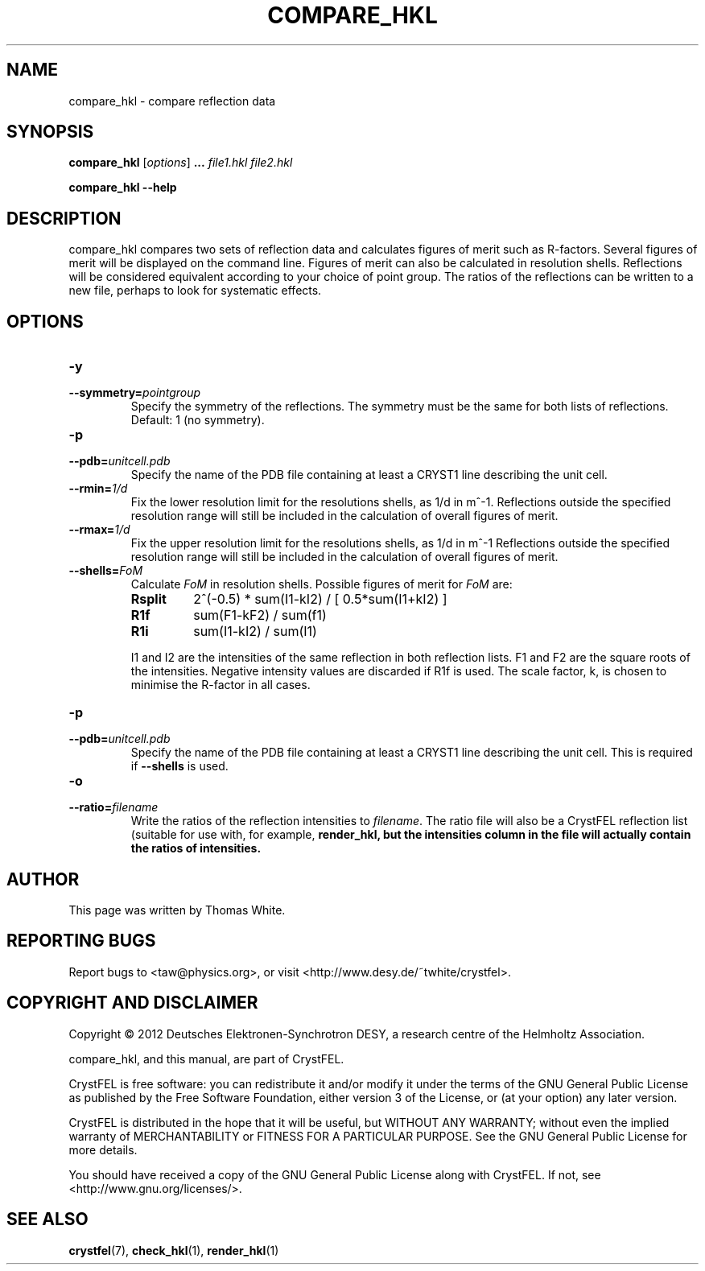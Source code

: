 .\"
.\" compare_hkl man page
.\"
.\" Copyright © 2012 Thomas White <taw@physics.org>
.\"
.\" Part of CrystFEL - crystallography with a FEL
.\"

.TH COMPARE_HKL 1
.SH NAME
compare_hkl \- compare reflection data
.SH SYNOPSIS
.PP
\fBcompare_hkl\fR \fR [\fIoptions\fR] \fB...\fR \fIfile1.hkl\fR \fIfile2.hkl\fR
.PP
\fBcompare_hkl --help\fR

.SH DESCRIPTION
compare_hkl compares two sets of reflection data and calculates figures of merit such as R-factors.  Several figures of merit will be displayed on the command line.  Figures of merit can also be calculated in resolution shells.  Reflections will be considered equivalent according to your choice of point group.  The ratios of the reflections can be written to a new file, perhaps to look for systematic effects.

.SH OPTIONS
.PD 0
.IP \fB-y\fR \fpointgroup\fR
.IP \fB--symmetry=\fR\fIpointgroup\fR
.PD
Specify the symmetry of the reflections.  The symmetry must be the same for both lists of reflections.  Default: 1 (no symmetry).

.PD 0
.IP \fB-p\fR \fIunitcell.pdb\fR
.IP \fB--pdb=\fR\fIunitcell.pdb\fR
.PD
Specify the name of the PDB file containing at least a CRYST1 line describing the unit cell.

.PD 0
.IP \fB--rmin=\fR\fI1/d\fR
.PD
Fix the lower resolution limit for the resolutions shells, as 1/d in m^-1.  Reflections outside the specified resolution range will still be included in the calculation of overall figures of merit.

.PD 0
.IP \fB--rmax=\fR\fI1/d\fR
.PD
Fix the upper resolution limit for the resolutions shells, as 1/d in m^-1  Reflections outside the specified resolution range will still be included in the calculation of overall figures of merit.

.PD 0
.IP \fB--shells=\fR\fIFoM\fR
.PD
Calculate \fIFoM\fR in resolution shells.  Possible figures of merit for \fIFoM\fR are:
.RS
.IP \fBRsplit\fR
.PD
2^(-0.5) * sum(I1-kI2) / [ 0.5*sum(I1+kI2) ]
.IP \fBR1f\fR
.PD
sum(F1-kF2) / sum(f1)
.IP \fBR1i\fR
.PD
sum(I1-kI2) / sum(I1)
.PP
I1 and I2 are the intensities of the same reflection in both reflection lists.  F1 and F2 are the square roots of the intensities.  Negative intensity values are discarded if R1f is used.  The scale factor, k, is chosen to minimise the R-factor in all cases.
.RE

.PD 0
.IP \fB-p\fR \fIunitcell.pdb\fR
.IP \fB--pdb=\fR\fIunitcell.pdb\fR
.PD
Specify the name of the PDB file containing at least a CRYST1 line describing the unit cell.  This is required if \fB--shells\fR is used.

.PD 0
.IP \fB-o\fR \fIfilename\fR
.IP \fB--ratio=\fR\fIfilename\fR
.PD
Write the ratios of the reflection intensities to \fIfilename\fR.  The ratio file will also be a CrystFEL reflection list (suitable for use with, for example, \fBrender_hkl\R), but the intensities column in the file will actually contain the ratios of intensities.

.SH AUTHOR
This page was written by Thomas White.

.SH REPORTING BUGS
Report bugs to <taw@physics.org>, or visit <http://www.desy.de/~twhite/crystfel>.

.SH COPYRIGHT AND DISCLAIMER
Copyright © 2012 Deutsches Elektronen-Synchrotron DESY, a research centre of the Helmholtz Association.
.P
compare_hkl, and this manual, are part of CrystFEL.
.P
CrystFEL is free software: you can redistribute it and/or modify it under the terms of the GNU General Public License as published by the Free Software Foundation, either version 3 of the License, or (at your option) any later version.
.P
CrystFEL is distributed in the hope that it will be useful, but WITHOUT ANY WARRANTY; without even the implied warranty of MERCHANTABILITY or FITNESS FOR A PARTICULAR PURPOSE.  See the GNU General Public License for more details.
.P
You should have received a copy of the GNU General Public License along with CrystFEL.  If not, see <http://www.gnu.org/licenses/>.

.SH SEE ALSO
.BR crystfel (7),
.BR check_hkl (1),
.BR render_hkl (1)
